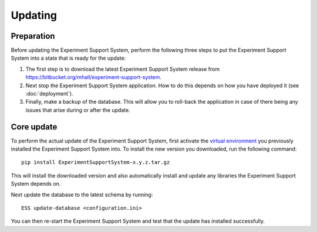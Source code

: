 ********
Updating
********

Preparation
===========

Before updating the Experiment Support System, perform the following three
steps to put the Experiment Support System into a state that is ready for the
update:

1. The first step is to download the latest Experiment Support System release
   from https://bitbucket.org/mhall/experiment-support-system.
2. Next stop the Experiment Support System application. How to do this depends
   on how you have deployed it (see :doc:`deployment`).
3. Finally, make a backup of the database. This will allow you to roll-back the
   application in case of there being any issues that arise during or after the
   update.

Core update
===========

To perform the actual update of the Experiment Support System, first activate
the `virtual environment`_ you previously installed the Experiment Support
System into. To install the new version you downloaded, run the following
command:: 

  pip install ExperimentSupportSystem-x.y.z.tar.gz

This will install the downloaded version and also automatically install and
update any libraries the Experiment Support System depends on.

Next update the database to the latest schema by running::

  ESS update-database <configuration.ini>

You can then re-start the Experiment Support System and test that the update
has installed successfully.

.. _`virtual environment`: https://pypi.python.org/pypi/virtualenv
